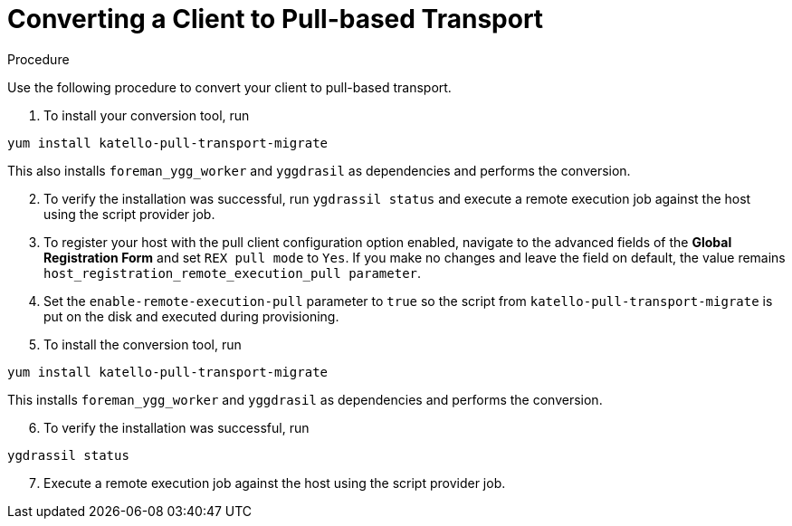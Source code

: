 [id="converting-a-client-to-pull-based-tranport_{context}"]
= Converting a Client to Pull-based Transport

.Procedure
Use the following procedure to convert your client to pull-based transport.

. To install your conversion tool, run

----
yum install katello-pull-transport-migrate
----
This also installs `foreman_ygg_worker` and `yggdrasil` as dependencies and performs the conversion.
// Start this list from 2.
[start=2]
. To verify the installation was successful, run `ygdrassil status` and execute a remote execution job against the host using the script provider job.

. To register your host with the pull client configuration option enabled, navigate to the advanced fields of the *Global Registration Form* and set `REX pull mode` to `Yes`.
If you make no changes and leave the field on default, the value remains `host_registration_remote_execution_pull parameter`.

. Set the `enable-remote-execution-pull` parameter to `true` so the script from `katello-pull-transport-migrate` is put on the disk and executed during provisioning.

. To install the conversion tool, run

----
yum install katello-pull-transport-migrate
----
This installs `foreman_ygg_worker` and `yggdrasil` as dependencies and performs the conversion.

// Start this list from 6.
[start=6]
. To verify the installation was successful, run
----
ygdrassil status
----
// Start this list from 7.
[start=7]
. Execute a remote execution job against the host using the script provider job.
